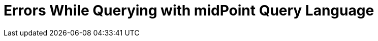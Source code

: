 = Errors While Querying with midPoint Query Language
:page-nav-title: Errors while querying
:page-display-order: 500


//TODO - here errors and error messages with basic information how to resolve them